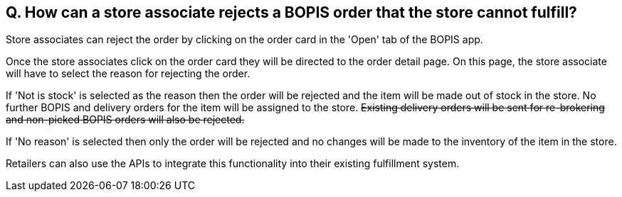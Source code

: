 == Q. How can a store associate rejects a BOPIS order that the store cannot fulfill?

Store associates can reject the order by clicking on the order card in the 'Open' tab of the BOPIS app. 

Once the store associates click on the order card they will be directed to the order detail page. On this page, the store associate will have to select the reason for rejecting the order.

If 'Not is stock' is selected as the reason then the order will be rejected and the item will be made out of stock in the store. No further BOPIS and delivery orders for the item will be assigned to the store. +++<s>+++ Existing delivery orders will be sent for re-brokering and non-picked BOPIS orders will also be rejected. +++</s>+++

If 'No reason' is selected then only the order will be rejected and no changes will be made to the inventory of the item in the store.

Retailers can also use the APIs to integrate this functionality into their existing fulfillment system.

